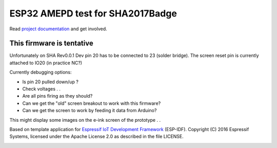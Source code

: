 ESP32 AMEPD test for SHA2017Badge
=================================

Read `project documentation <https://orga.sha2017.org/index.php/Projects:Badge>`__ and get involved.

This firmware is tentative
--------------------------

Unfortunately on SHA Rev0.0.1 Dev pin 20 has to be connected to 23 (solder bridge).
The screen reset pin is currently attached to IO20 (in practice NC?)

Currently debugging options:

- Is pin 20 pulled down/up ?
- Check voltages . .
- Are all pins firing as they should?
- Can we get the "old" screen breakout to work with this firmware?
- Can we get the screen to work by feeding it data from Arduino?

This might display some images on the e-ink screen of the prototype . .

Based on template application for `Espressif IoT Development Framework`_ (ESP-IDF).
Copyright (C) 2016 Espressif Systems, licensed under the Apache License 2.0 as described in the file LICENSE.

.. _Espressif IoT Development Framework: https://github.com/espressif/esp-idf

.. image:: https://travis-ci.org/SHA2017-badge/Firmware.png?branch=master
    :target: https://travis-ci.org/SHA2017-badge/Firmware
